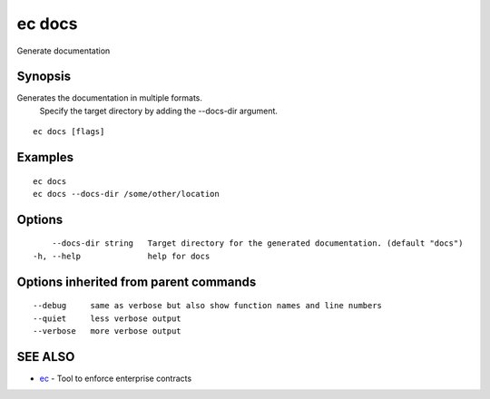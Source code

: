.. _ec_docs:

ec docs
-------

Generate documentation

Synopsis
~~~~~~~~


Generates the documentation in multiple formats.
    Specify the target directory by adding the --docs-dir argument.

::

  ec docs [flags]

Examples
~~~~~~~~

::


      ec docs
      ec docs --docs-dir /some/other/location
      

Options
~~~~~~~

::

      --docs-dir string   Target directory for the generated documentation. (default "docs")
  -h, --help              help for docs

Options inherited from parent commands
~~~~~~~~~~~~~~~~~~~~~~~~~~~~~~~~~~~~~~

::

      --debug     same as verbose but also show function names and line numbers
      --quiet     less verbose output
      --verbose   more verbose output

SEE ALSO
~~~~~~~~

* `ec <ec.rst>`_ 	 - Tool to enforce enterprise contracts

